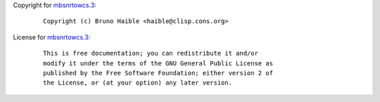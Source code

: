 Copyright for `mbsnrtowcs.3 <mbsnrtowcs.3.html>`__:

   ::

      Copyright (c) Bruno Haible <haible@clisp.cons.org>

License for `mbsnrtowcs.3 <mbsnrtowcs.3.html>`__:

   ::

      This is free documentation; you can redistribute it and/or
      modify it under the terms of the GNU General Public License as
      published by the Free Software Foundation; either version 2 of
      the License, or (at your option) any later version.
